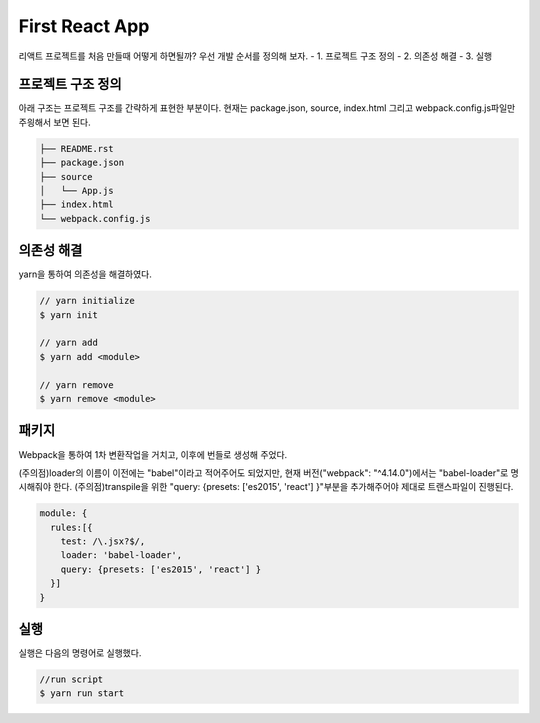 First React App
===============
리액트 프로젝트를 처음 만들때 어떻게 하면될까?
우선 개발 순서를 정의해 보자.
- 1. 프로젝트 구조 정의
- 2. 의존성 해결
- 3. 실행


프로젝트 구조 정의
-------------------
아래 구조는 프로젝트 구조를 간략하게 표현한 부분이다. 
현재는 package.json, source, index.html 그리고 webpack.config.js파일만 주읭해서 보면 된다. 

.. code-block:: text

  ├── README.rst
  ├── package.json
  ├── source
  │   └── App.js
  ├── index.html
  └── webpack.config.js


의존성 해결
--------------
yarn을 통하여 의존성을 해결하였다. 

.. code-block:: text

  // yarn initialize
  $ yarn init

  // yarn add
  $ yarn add <module>

  // yarn remove
  $ yarn remove <module>

패키지
----------------------

Webpack을 통하여 1차 변환작업을 거치고, 이후에 번들로 생성해 주었다.

(주의점)loader의 이름이 이전에는 "babel"이라고 적어주어도 되었지만, 현재 버전("webpack": "^4.14.0")에서는 "babel-loader"로 명시해줘야 한다.
(주의점)transpile을 위한 "query: {presets: ['es2015', 'react'] }"부분을 추가해주어야 제대로 트랜스파일이 진행된다.

.. code-block:: text

  module: {
    rules:[{
      test: /\.jsx?$/,
      loader: 'babel-loader',
      query: {presets: ['es2015', 'react'] }
    }]
  }

실행
--------------
실행은 다음의 명령어로 실행했다.

.. code-block:: text

  //run script
  $ yarn run start

